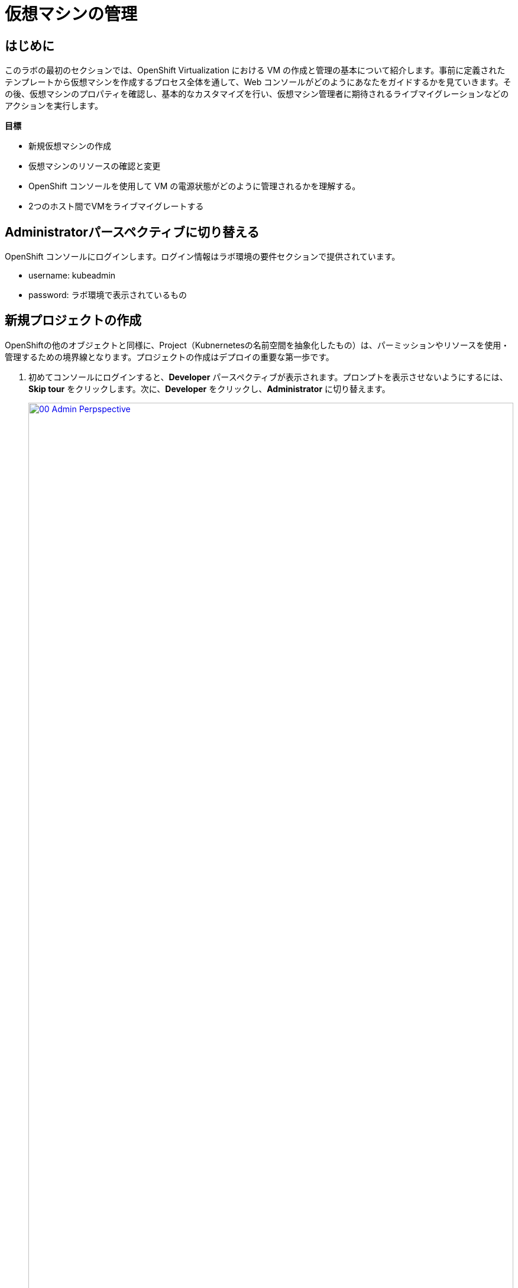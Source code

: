 = 仮想マシンの管理

== はじめに

このラボの最初のセクションでは、OpenShift Virtualization における VM の作成と管理の基本について紹介します。事前に定義されたテンプレートから仮想マシンを作成するプロセス全体を通して、Web コンソールがどのようにあなたをガイドするかを見ていきます。その後、仮想マシンのプロパティを確認し、基本的なカスタマイズを行い、仮想マシン管理者に期待されるライブマイグレーションなどのアクションを実行します。

.*目標*

* 新規仮想マシンの作成
* 仮想マシンのリソースの確認と変更
* OpenShift コンソールを使用して VM の電源状態がどのように管理されるかを理解する。
* 2つのホスト間でVMをライブマイグレートする

== Administratorパースペクティブに切り替える
OpenShift コンソールにログインします。ログイン情報はラボ環境の要件セクションで提供されています。

- username: kubeadmin
- password: ラボ環境で表示されているもの

[[create_project]]
== 新規プロジェクトの作成

OpenShiftの他のオブジェクトと同様に、Project（Kubnernetesの名前空間を抽象化したもの）は、パーミッションやリソースを使用・管理するための境界線となります。プロジェクトの作成はデプロイの重要な第一歩です。

. 初めてコンソールにログインすると、*Developer* パースペクティブが表示されます。プロンプトを表示させないようにするには、*Skip tour* をクリックします。次に、*Developer* をクリックし、*Administrator* に切り替えます。
+
image::module-01-intro/00_Admin_Perpspective.png[link=self, window=blank, width=100%]

. 左のナビゲーションメニューを使用して、*Virtualization* -> *VirtualMachines* をブラウズします：
+
image::module-01-intro/01_Left_Menu.png[link=self, window=blank, width=100%]
+
[NOTE]
====
*Virtualization* タブが使用できるのは、Red Hat OpenShift Virtualization がインストールされ、適切に設定されている場合のみです。このラボ環境では、インストールと設定はすでに実行されています。
====

. *Projects* ドロップダウンからプロジェクト `vmimported-{user}` に切り替えます。
+
[NOTE]
====
このラボガイドの画像には、あなたのユーザー番号とは異なるユーザー番号が表示されているかもしれません。ご自身のユーザー番号に読み替えて作業をご実施ください。
====

. 表示された *VirtualMachines* ダッシュボードを調べます。現在、VM は何も稼働していませんが、稼働している場合は図のように
+
image::module-01-intro/02_VM_List.png[link=self, window=blank, width=100%]

. VMを作成する前に、新しいプロジェクトを作成する必要があります。仮想マシンは特定のプロジェクト、つまりネームスペースにデプロイされます。デフォルトでは、いずれかのプロジェクトへのアクセス権限を持たないユーザーは、仮想マシンにアクセスしたり、管理したり、コントロールしたりすることはできません。管理者はすべてのプロジェクトにアクセスできるため、すべての仮想マシンを見ることができますが、一般ユーザーには必要に応じてプロジェクトへのアクセス権を与える必要があります。
+
.. ウィンドウの左上にある *Project: vmimported-{user}* をクリックし、*Create Project* をクリックします。
+
image::module-01-intro/02_All_Projects.png[link=self, window=blank, width=100%]

.. *Name* フィールドに *vmexamples-{user}* と入力してプロジェクトの名前を付け、 *Create* をクリックします。
+
image::module-01-intro/03_Create_Project.png[link=self, window=blank, width=100%]

[[create_vm]]
== Linux仮想マシンの作成

. Virtual Machinesインベントリから *Create VirtualMachine* ボタンをクリックし、ドロップダウンメニューから *From template* を選択します。
+
NOTE: VMはInstanceTypeウィザードから作成することや、カスタムYAML定義を入力して作成することもできますが、今回のラボシナリオでは既存のテンプレートに基づいてVMを作成します。
+
image::module-01-intro/04_Create_VM_Button.png[link=self, window=blank, width=100%]

. ウィザードが表示され、利用可能な定義済みVMテンプレートが表示されます。
+
利用可能なテンプレートのリストを確認すると、 "Source available" を示す青いバッジが付いているものがあることに気づくでしょう。これらは、自動的にダウンロードされ保存されたソースディスクを使用しているテンプレートです。
OpenShift Virtualizationを自社の環境にデプロイする場合、オプションによりこれらのソースディスクが作成されないようにしたり、作成されたものを削除することが可能です。
+
image::module-01-intro/05_Create_VM_Templates.png[link=self, window=blank, width=100%]

. *Fedora VM* タイルを選択すると、ダイアログが開きます。
+
image::module-01-intro/06_Create_VM_Quick.png[link=self, window=blank, width=100%]

. 名前を *fedora01* に変更し、*Quick create VirtualMachine* を押します：
+
image::module-01-intro/07_Create_VM_Quick_Name.png[link=self, window=blank, width=100%]

. 数秒後、VMが *Running* であることがわかります。この間、ストレージプロバイダはテンプレートで指定されたディスクをクローンし、新しく作成された仮想マシンで使用できるようにしています。
この所要時間は、ブートディスクの作成に使用されるストレージプロバイダによって異なります。
+
image::module-01-intro/08_Fedora_Running.png[link=self, window=blank, width=100%]

. VM が作成されたら、プロセスの詳細を見るために *Events* タブを調べます。VMの作成に問題があれば、このタブにも表示されます。
+
image::module-01-intro/09_Fedora_Events.png[link=self, window=blank, width=100%]
+
* はじめに _DataVolume_ が作成されます。_DataVolume_ は VM ディスクの作成を管理するために使われ、VM 作成のフローにおいてクローンやインポートの処理を OpenShift の永続ストレージ上に抽象化しています。
* その後、 _VM_ が起動します。

. *Overview* タブをクリックすると、VMに関連する情報の詳細を表示するプライマリ画面に戻ります。このテンプレートでは、デフォルトでCPUが1、メモリが2GiBであることに注意してください。管理者として、仮想マシンのデフォルト構成をカスタマイズするテンプレートを作成できます。このラボの後半では、カスタム テンプレートの作成について説明します。
+
ソフトウェア定義ネットワーク（SDN）上の仮想マシンのIP アドレスも、ストレージデバイス、システム使用率、仮想マシンをホストするクラスタノードなどの情報とともにこのページに表示されます。デフォルトでは、VM はデフォルトのPod Networkに接続されています。このラボの後半では、高度なネットワーキングオプションと、VM の接続性をカスタマイズする方法を探ります。
+
image::module-01-intro/10_Fedora_Details.png[link=self, window=blank, width=100%] [[admin_vms]] [[admin_vms]] [[admin_vms]]

[[admin_vms]]
== 仮想マシンの管理

仮想マシンの管理と使用は、単に仮想マシンの設定を作成しカスタマイズするだけではありません。プラットフォーム管理者として、リソースのバランスをとり、メンテナンスタスクを実行し、ノードを再構成できるようにVMの状態を制御し、ライブマイグレーションをトリガーできる必要もあります。

. *Configuration* タブをクリックし、仮想マシンのリソースに関する情報を取得します。
+
image::module-01-intro/11_Configuration_Tab_Nav.png[link=self,window=blank,width=100%]
+
7 つのサブタブがあります：
+
image::module-01-intro/12_Configuration_Tab.png[link=self, window=blank, width=100%]
+
* *Details* : このタブは、VMの物理的な機能を1つのパネルに表示します。ここから、CPUやメモリの変更、ホスト名の変更、パススルーデバイスのアタッチ、ブート順の変更など、様々な記述や基本的なハードウェア設定の編集を行うことができます。
* *Storage* : このタブにはシステムに接続されているディスクが一覧表示され、システムに新しいディスクを追加することができます。ゲストがエージェントで設定されている場合、ファイルシステムと使用率が一覧表示されます。ここでは、_ConfigMaps_ 、_Secrets_ および _Service Accounts_ を追加ディスクとしてアタッチできます。これは、仮想マシン内で実行されているアプリケーションに構成情報を渡す場合に便利です。
* *Network* : このタブには、仮想マシンに設定されている現在のネットワークインターフェイスが表示されます。
* *Scheduling* : このタブには、VM を実行する場所と、立ち退きに従う戦略を示す高度な設定オプションが含まれます。このタブは、(アンチ)アフィニティルールの設定、ノードセレクタと許容値の設定、および VM がスケジューリングされるクラスタノードに影響を与えるその他の動作の設定に使用されます。
* *SSH* : このタブでは、設定されたロードバランサー上に SSH サービスを作成するか、機能が有効になっている場合はパブリック SSH キーを注入することで、VMへのリモートアクセスを設定できます。
* *Initial run* : このタブでは、Linuxの場合は _cloud-init_ を、Microsoft Windowsの場合は _sys-prep_ を設定することができます。これには、SSHキーの注入、アプリケーションのインストール、ネットワーク設定など、最初のブート時に実行するコマンドの設定が含まれます。
* *Metadata* : このタブには、仮想マシンに適用されている現在のラベルと注釈が表示されます。これらの値を変更することで、特定の目的のためにマシンにタグを付けたり、マシンを一意に識別して自動化されたワークフローを有効にするのに役立ちます。

. *Storage* タブをクリックして、VMに関連付けられているディスクを一覧表示します:
+
image::module-01-intro/13_Storage_Tab.png[link=self,window=blank,width=100%]
+
このラボ環境では、ディスクに使用されるストレージのソースとタイプを定義するデフォルトのStorageClassには *ocs-external-storagecluster-ceph-rbd* が設定されています。このストレージは、仮想マシンを実行するために OpenShift Data Foundation (ODF) によって提供されるデフォルトのタイプです。各ストレージプロバイダには、VMディスクをバックアップするストレージの特性を定義する異なるストレージクラスがあります。

. *Network* サブタブをクリックして、VM に接続されているネットワークインターフェイスを調べます：
+
image::module-01-intro/14_Network_Tab.png[link=self,window=blank,width=100%]
+
VM が作成されると、デフォルトで *Pod Networking* ネットワーク上に *masquerade* タイプのインターフェースが作成されます。これは VM を SDN に接続し、VM から OpenShift クラスタ外へのアクセスを提供します。クラスタ内の他の VM や Pod はこのインターフェースを使用して仮想マシンにアクセスできます。
さらに、SDN に接続された VM は、Route を使って外部にアクセスしたり、ロードバランサータイプの Service を使ったり、外部ネットワークに直接アクセスできるように Network Attachment Definition を設定することもできます。

[[vm_state]]
== 仮想マシンの状態の制御

仮想化へのアクセス権限を持つユーザーとして、Webコンソールから仮想マシンを停止、起動、再起動、一時停止、および一時停止解除できます。

. *Overview* タブをクリックすると、VMの概要の画面に戻ります。

. 右上にStop、Restart、Pauseのショートカットボタンがあります。また、*Actions* ドロップダウンメニューも表示されます。
+
image::module-01-intro/15_VM_State_Actions.png[link=self, window=blank, width=100%]
+
.. *Stop* : 仮想マシンのグレースフル・シャットダウンを開始します。
.. *Restart* : 仮想マシンを再起動する信号をオペレーティングシステムに送信します。これが正しく機能するには、ゲスト統合が必要です。
.. *Pause* : プロセスはCPUリソースとI/Oにアクセスすることなくフリーズしますが、ハイパーバイザーレベルでVMが使用するメモリは割り当てられたままになります。

. これらのオプションやその他のオプションにアクセスするには、[*Actions*] メニューをクリックし、ドロップダウンリストで利用可能なオプションを確認します。
+
image::module-01-intro/16_VM_Actions_Menu.png[link=self, window=blank, width=100%]
+
. *Stop* ボタンを押し、仮想マシンが *Stopped* 状態になるまで待ちます。
+
image::module-01-intro/17_VM_Stopped.png[link=self, window=blank, width=100%]
. *Actions* をクリックすると、オプションの *Start* が表示され、オプションの *Restart* と *Pause* はグレーアウトされます。
+
image::module-01-intro/18_VM_Actions_List_Stopped.png[link=self, window=blank, width=100%]

. *Start* をクリックし、*Running* ステータスになるのを待ちます。

. *Actions* メニューまたはショートカットボタンを使用して、*Pause* を実行します。仮想マシンの状態が *Paused* に変わります。
+
image::module-01-intro/19_VM_Actions_Paused.png[link=self, window=blank, width=100%]

. *Actions* メニューの *Unpause* オプション、またはショートカットボタンを使用して、仮想マシンの一時停止を解除します。

[[live_migrate]]
== 仮想マシンのライブマイグレート

このセクションでは、VM をシャットダウンせずに OpenShift ノードから別のノードに移行します。ライブマイグレーションには、VMディスクを移行元と移行先の両方のノードに同時にマウントできるように、*ReadWriteMany* (RWX) ストレージが必要です。OpenShift Virtualizationは、他の仮想化ソリューションとは異なり、多数の異なるVMのための多くのVMディスクを保持する各クラスタメンバーにマウントされたモノリシックデータストアを使用しません。
その代わりに、各VMディスクは必要なときに必要な場所にのみマウントされる独自のボリュームに格納されます。

. *Overview* タブに移動します。クラスタ管理者でログインしている場合、VMが稼働しているノードを確認することができます。
+
[NOTE]
====
ワークショップで使用するユーザはクラスタ管理者ではないため、VMの稼働ノードを見ることはできません。
下記のスクリーンショットは管理者で表示した例です。

しかし、VMのマイグレーションは可能です（ノードの変更が表示されないだけです）。
====
+
image::module-01-intro/20_VM_Info_Node.png[link=self, window=blank, width=100%]

+
. *Actions* メニューを使用して、 *Migrate* オプションを選択します。
+
image::module-01-intro/21_VM_Dialog_Migrate.png[link=self, window=blank, width=100%]

. VMのステータスが *Migrating* に変更され、数秒後、*Running* ステータスに戻ることを確認します。これでライブマイグレーションが完了しました。
+
image::module-01-intro/22_Migrated.png[link=self, window=blank, width=100%]
+
[NOTE]
====
クラスタ管理者ユーザでVMを実行しているPodを見ると、VMがノード間を移動しているのがわかります。

ワークショップで使用するユーザはクラスタ管理者ではないため、VMの稼働ノードを見ることはできません。下記のスクリーンショットは管理者で表示した例です。
====
+
image::module-01-intro/23_PodLink.png[link=self, window=blank, width=100%]
image::module-01-intro/24_Pod.png[link=self, window=blank, width=100%]

== まとめ

この実習ラボでは、仮想マシンの状態管理タスクを確認し、VM のライブマイグレーションを実行しました。これらの両方は、プラットフォーム管理者として一般的で必要なタスクであり、OpenShift Virtualization で VM を扱うときに利用可能ないくつかの基本的な機能に慣れるための素晴らしい方法です。
